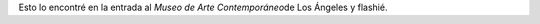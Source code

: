 .. link:
.. description:
.. tags: los angeles, viajes
.. date: 2013/05/25 16:08:29
.. title: Que no se te pase la vida mirándote al espejo
.. slug: que-no-se-te-pase-la-vida-mirandote-al-espejo

|DSC_1396|\ Esto lo encontré en la entrada al *Museo de Arte
Contemporáneo*\ de Los Ángeles y flashié.

.. |DSC_1396| image:: http://humitos.files.wordpress.com/2013/05/dsc_1396.jpg?w=580
   :target: http://humitos.files.wordpress.com/2013/05/dsc_1396.jpg
